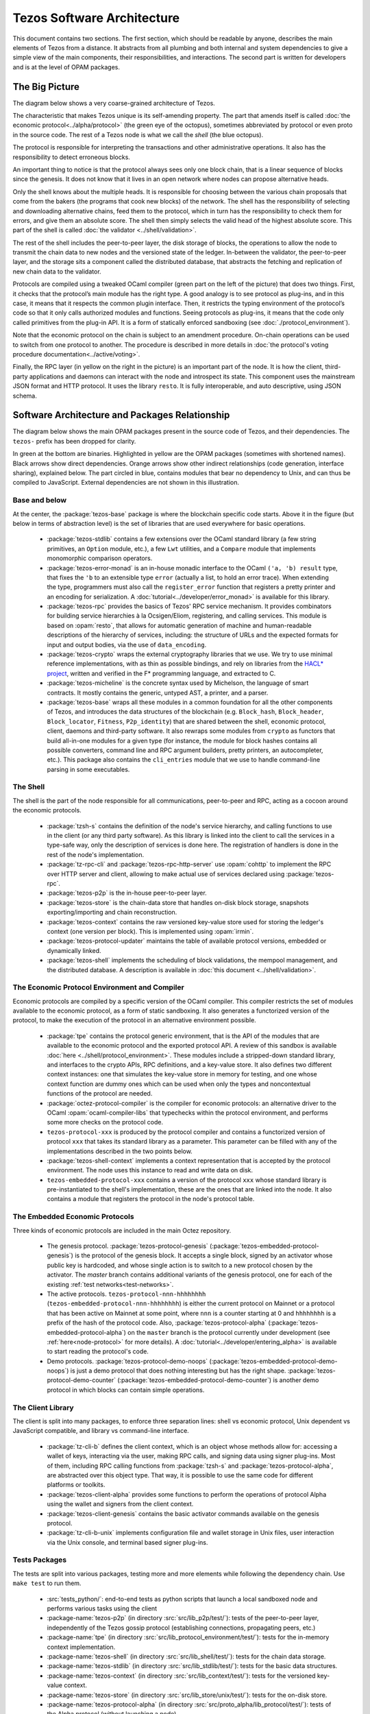 Tezos Software Architecture
===========================

This document contains two sections. The first section, which should be
readable by anyone, describes the main elements of Tezos from a
distance. It abstracts from all plumbing and both internal and system
dependencies to give a simple view of the main components, their
responsibilities, and interactions. The second part is written for
developers and is at the level of OPAM packages.

.. _the_big_picture:

The Big Picture
---------------
The diagram below shows a very coarse-grained architecture of Tezos.

|Tezos architecture diagram|

The characteristic that makes Tezos unique is its self-amending
property. The part that amends itself is called :doc:`the economic protocol<../alpha/protocol>`
(the green eye of the octopus), sometimes abbreviated by protocol or
even proto in the source code. The rest of a Tezos node is what we call
the *shell* (the blue octopus).

The protocol is responsible for interpreting the transactions and other
administrative operations. It also has the responsibility to detect
erroneous blocks.

An important thing to notice is that the protocol always sees only one
block chain, that is a linear sequence of blocks since the
genesis. It does not know that it lives in an open network where nodes
can propose alternative heads.

Only the shell knows about the multiple heads. It is responsible for
choosing between the various chain proposals that come from the bakers
(the programs that cook new blocks) of the network. The shell has the
responsibility of selecting and downloading alternative chains, feed
them to the protocol, which in turn has the responsibility to check
them for errors, and give them an absolute score. The shell then
simply selects the valid head of the highest absolute score. This part
of the shell is called :doc:`the validator <../shell/validation>`.

The rest of the shell includes the peer-to-peer layer, the disk storage
of blocks, the operations to allow the node to transmit the chain data
to new nodes and the versioned state of the ledger. In-between the
validator, the peer-to-peer layer, and the storage sits a component
called the distributed database, that abstracts the fetching and
replication of new chain data to the validator.

Protocols are compiled using a tweaked OCaml compiler (green part on the
left of the picture) that does two things. First, it checks that the
protocol’s main module has the right type. A good analogy is to see
protocol as plug-ins, and in this case, it means that it respects the
common plugin interface. Then, it restricts the typing environment of
the protocol’s code so that it only calls authorized modules and
functions. Seeing protocols as plug-ins, it means that the code only
called primitives from the plug-in API. It is a form of statically
enforced sandboxing (see :doc:`./protocol_environment`).

Note that the economic protocol on the chain is subject to an amendment
procedure. On-chain operations can be used to switch from one protocol to
another. The procedure is described in more details in :doc:`the protocol's
voting procedure documentation<../active/voting>`.

Finally, the RPC layer (in yellow on the right in the picture) is an
important part of the node. It is how the client, third-party
applications and daemons can interact with the node and introspect its
state. This component uses the mainstream JSON format and HTTP
protocol.  It uses the library ``resto``. It is fully
interoperable, and auto descriptive, using JSON schema.

.. |Tezos architecture diagram| image:: octopus.svg


.. _packages:

Software Architecture and Packages Relationship
------------------------------------------------
The diagram below shows the main OPAM packages present in the source
code of Tezos, and their dependencies. The ``tezos-`` prefix has been
dropped for clarity.

|Tezos source packages diagram|

In green at the bottom are binaries. Highlighted in yellow are the OPAM
packages (sometimes with shortened names). Black arrows show direct
dependencies. Orange arrows show other indirect relationships (code
generation, interface sharing), explained below. The part circled in
blue, contains modules that bear no dependency to Unix, and can thus
be compiled to JavaScript. External dependencies are not shown in this
illustration.

Base and below
~~~~~~~~~~~~~~

At the center, the :package:`tezos-base` package is where
the blockchain specific code starts. Above it in the figure (but below
in terms of abstraction level) is the set of libraries
that are used everywhere for basic operations.

 - :package:`tezos-stdlib` contains a few extensions over the
   OCaml standard library (a few string primitives, an ``Option``
   module, etc.), a few ``Lwt`` utilities, and a ``Compare`` module
   that implements monomorphic comparison operators.
 - :package:`tezos-error-monad` is an in-house monadic
   interface to the OCaml ``('a, 'b) result`` type, that fixes the
   ``'b`` to an extensible type ``error`` (actually a list, to hold an
   error trace). When extending the type, programmers must also call
   the ``register_error`` function that registers a pretty printer and
   an encoding for serialization.
   A :doc:`tutorial<../developer/error_monad>` is available for this library.
 - :package:`tezos-rpc` provides the basics of Tezos' RPC service
   mechanism. It provides combinators for building service hierarchies
   à la Ocsigen/Eliom, registering, and calling services. This module
   is based on :opam:`resto`, that allows for automatic
   generation of machine and human-readable descriptions of the hierarchy of
   services, including: the structure of URLs and the expected formats for input
   and output bodies, via the use of ``data_encoding``.
 - :package:`tezos-crypto` wraps the external cryptography
   libraries that we use. We try to use minimal reference
   implementations, with as thin as possible bindings, and
   rely on libraries from the
   `HACL* project <https://github.com/hacl-star/hacl-star>`_,
   written and verified in the F* programming language, and extracted
   to C.
 - :package:`tezos-micheline` is the concrete syntax used by
   Michelson, the language of smart contracts. It mostly contains the
   generic, untyped AST, a printer, and a parser.
 - :package:`tezos-base` wraps all these modules in a common foundation
   for all the other components of Tezos, and introduces the data
   structures of the blockchain (e.g. ``Block_hash``,
   ``Block_header``, ``Block_locator``, ``Fitness``, ``P2p_identity``)
   that are shared between the shell, economic protocol, client,
   daemons and third-party software. It also rewraps some modules from
   ``crypto`` as functors that build all-in-one modules for a given
   type (for instance, the module for block hashes contains all
   possible converters, command line and RPC argument builders, pretty
   printers, an autocompleter, etc.). This package also contains the
   ``cli_entries`` module that we use to handle command-line parsing
   in some executables.

The Shell
~~~~~~~~~

The shell is the part of the node responsible for all communications,
peer-to-peer and RPC, acting as a cocoon around the economic
protocols.

  - :package:`tzsh-s` contains the definition of the
    node's service hierarchy, and calling functions to use in the
    client (or any third party software). As this library is linked
    into the client to call the services in a type-safe way, only the
    description of services is done here. The registration of handlers
    is done in the rest of the node's implementation.
  - :package:`tz-rpc-cli` and :package:`tezos-rpc-http-server`
    use :opam:`cohttp` to implement the RPC
    over HTTP server and client, allowing to make actual use of
    services declared using :package:`tezos-rpc`.
  - :package:`tezos-p2p` is the in-house peer-to-peer layer.
  - :package:`tezos-store` is the chain-data store that handles
    on-disk block storage, snapshots exporting/importing and chain
    reconstruction.
  - :package:`tezos-context` contains the raw versioned key-value store
    used for storing the ledger's context (one version per
    block). This is implemented using :opam:`irmin`.
  - :package:`tezos-protocol-updater` maintains the table of available
    protocol versions, embedded or dynamically linked.
  - :package:`tezos-shell` implements the scheduling of block
    validations, the mempool management, and the distributed database.
    A description is available in :doc:`this document <../shell/validation>`.

The Economic Protocol Environment and Compiler
~~~~~~~~~~~~~~~~~~~~~~~~~~~~~~~~~~~~~~~~~~~~~~

Economic protocols are compiled by a specific version of the OCaml
compiler. This compiler restricts the set of modules available to the
economic protocol, as a form of static sandboxing. It also generates a
functorized version of the protocol, to make the execution of the
protocol in an alternative environment possible.

  - :package:`tpe` contains the protocol
    generic environment, that is the API of the modules that are available to
    the economic protocol and the exported protocol API. A review of this
    sandbox is available :doc:`here <../shell/protocol_environment>`.
    These modules include a stripped-down standard library, and interfaces
    to the crypto APIs, RPC definitions, and a key-value store.
    It also defines two different context instances: one that simulates
    the key-value store in memory for testing, and one whose context function
    are dummy ones which can be used when only the types and noncontextual
    functions of the protocol are needed.

  - :package:`octez-protocol-compiler` is the compiler for economic
    protocols: an alternative driver to the OCaml
    :opam:`ocaml-compiler-libs` that typechecks within the protocol
    environment, and performs some more checks on the protocol code.

  - ``tezos-protocol-xxx`` is produced by the protocol compiler
    and contains a functorized version of protocol ``xxx`` that takes its
    standard library as a parameter. This parameter can be filled with
    any of the implementations described in the two points below.

  - :package:`tezos-shell-context` implements a context representation
    that is accepted by the protocol environment. The node uses this
    instance to read and write data on disk.

  - ``tezos-embedded-protocol-xxx`` contains a version of the protocol
    ``xxx`` whose standard library is pre-instantiated to the shell's
    implementation, these are the ones that are linked into the
    node. It also contains a module that registers the protocol in the
    node's protocol table.

.. _embedded_protocols:

The Embedded Economic Protocols
~~~~~~~~~~~~~~~~~~~~~~~~~~~~~~~

Three kinds of economic protocols are included in the main Octez repository.

  - The genesis protocol. :package:`tezos-protocol-genesis`
    (:package:`tezos-embedded-protocol-genesis`) is the protocol of
    the genesis block. It accepts a single block, signed by an
    activator whose public key is hardcoded, and whose single action is to
    switch to a new protocol chosen by the activator.
    The `master` branch contains additional variants of the genesis
    protocol, one for each of the existing :ref:`test
    networks<test-networks>`.
  - The active protocols. ``tezos-protocol-nnn-hhhhhhhh``
    (``tezos-embedded-protocol-nnn-hhhhhhhh``) is either the current
    protocol on Mainnet or a protocol that has been active on Mainnet
    at some point, where ``nnn`` is a counter starting at 0 and
    ``hhhhhhhh`` is a prefix of the hash of the protocol code.
    Also, :package:`tezos-protocol-alpha`
    (:package:`tezos-embedded-protocol-alpha`) on the ``master``
    branch is the protocol currently under development
    (see :ref:`here<node-protocol>` for more details).
    A :doc:`tutorial<../developer/entering_alpha>` is available to start reading
    the protocol's code.
  - Demo protocols. :package:`tezos-protocol-demo-noops`
    (:package:`tezos-embedded-protocol-demo-noops`) is just a demo
    protocol that does nothing interesting but has the right
    shape. :package:`tezos-protocol-demo-counter`
    (:package:`tezos-embedded-protocol-demo-counter`) is another demo
    protocol in which blocks can contain simple operations.


The Client Library
~~~~~~~~~~~~~~~~~~

The client is split into many packages, to enforce three separation
lines: shell vs economic protocol, Unix dependent vs JavaScript
compatible, and library vs command-line interface.

  - :package:`tz-cli-b` defines the client context, which is
    an object whose methods allow for: accessing a wallet of keys,
    interacting via the user, making RPC calls, and signing data using
    signer plug-ins. Most of them, including RPC calling functions from
    :package:`tzsh-s` and
    :package:`tezos-protocol-alpha`, are abstracted over this object
    type. That way, it is possible to use the same code for different
    platforms or toolkits.
  - :package:`tezos-client-alpha` provides some functions to perform
    the operations of protocol Alpha using the wallet and signers from
    the client context.
  - :package:`tezos-client-genesis` contains the basic activator
    commands available on the genesis protocol.
  - :package:`tz-cli-b-unix` implements configuration file
    and wallet storage in Unix files, user interaction via the Unix
    console, and terminal based signer plug-ins.

Tests Packages
~~~~~~~~~~~~~~

The tests are split into various packages, testing more and more
elements while following the dependency chain. Use ``make test`` to
run them.

 - :src:`tests_python/`:
   end-to-end tests as python scripts that launch a local sandboxed node
   and performs various tasks using the client
 - :package-name:`tezos-p2p`
   (in directory :src:`src/lib_p2p/test/`):
   tests of the peer-to-peer layer, independently of the Tezos gossip
   protocol (establishing connections, propagating peers, etc.)
 - :package-name:`tpe`
   (in directory :src:`src/lib_protocol_environment/test/`):
   tests for the in-memory context implementation.
 - :package-name:`tezos-shell`
   (in directory :src:`src/lib_shell/test/`):
   tests for the chain data storage.
 - :package-name:`tezos-stdlib`
   (in directory :src:`src/lib_stdlib/test/`):
   tests for the basic data structures.
 - :package-name:`tezos-context`
   (in directory :src:`src/lib_context/test/`):
   tests for the versioned key-value context.
 - :package-name:`tezos-store`
   (in directory :src:`src/lib_store/unix/test/`):
   tests for the on-disk store.
 - :package-name:`tezos-protocol-alpha`
   (in directory :src:`src/proto_alpha/lib_protocol/test/`):
   tests of the Alpha protocol (without launching a node).
 - :package-name:`tezos-crypto`
   (in directory :src:`src/lib_crypto/test/`):
   tests for the in-house merkle trees.

The Final Executables
~~~~~~~~~~~~~~~~~~~~~

  - :package:`octez-node` provides the node launcher binary
    ``octez-node``. All the algorithmic being implemented in the
    shell, this package only implements the node's CLI. It also
    provides the sandboxed node shell script launcher (see the main
    readme).
  - :package:`octez-client` provides the ``octez-client`` and
    ``octez-admin-client`` binaries. The former contains a small
    command line wallet, the latter an administration tool for the
    node. It also provides a shell script that configures a shell
    environment to interact with a sandboxed node.
  - :package:`octez-baker-alpha` provides the ``octez-baker-alpha``
    binary.
  - :package:`octez-accuser-alpha` provides the ``octez-accuser-alpha``
    binary.
  - :package:`octez-protocol-compiler` provides the
    ``octez-protocol-compiler`` binary that is used by the node to
    compile new protocols on the fly, and that can be used for
    developing new protocols.

.. |Tezos source packages diagram| image:: packages.svg

